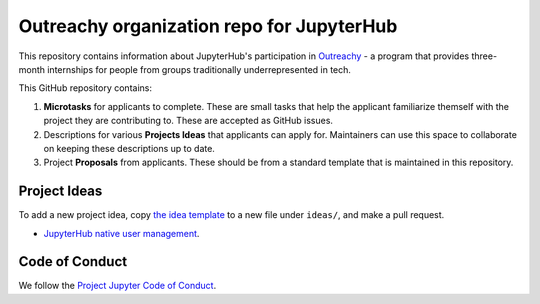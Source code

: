 ==========================================
Outreachy organization repo for JupyterHub
==========================================

This repository contains information about JupyterHub's
participation in `Outreachy <https://www.outreachy.org/>`_ - a
program that provides three-month internships for people from
groups traditionally underrepresented in tech.

This GitHub repository contains:

1. **Microtasks** for applicants to complete. These are small
   tasks that help the applicant familiarize themself with
   the project they are contributing to. These are accepted
   as GitHub issues.
2. Descriptions for various **Projects Ideas** that applicants can
   apply for. Maintainers can use this space to collaborate on
   keeping these descriptions up to date.
3. Project **Proposals** from applicants. These should be from
   a standard template that is maintained in this repository.

Project Ideas
=============

To add a new project idea, copy `the idea template <ideas/template.rst>`_
to a new file under ``ideas/``, and make a pull request.

- `JupyterHub native user management <ideas/native-jupyterhub-user-management.rst>`_.

Code of Conduct
===============

We follow the `Project Jupyter Code of Conduct
<https://github.com/jupyter/governance/blob/master/conduct/code_of_conduct.md>`_.
